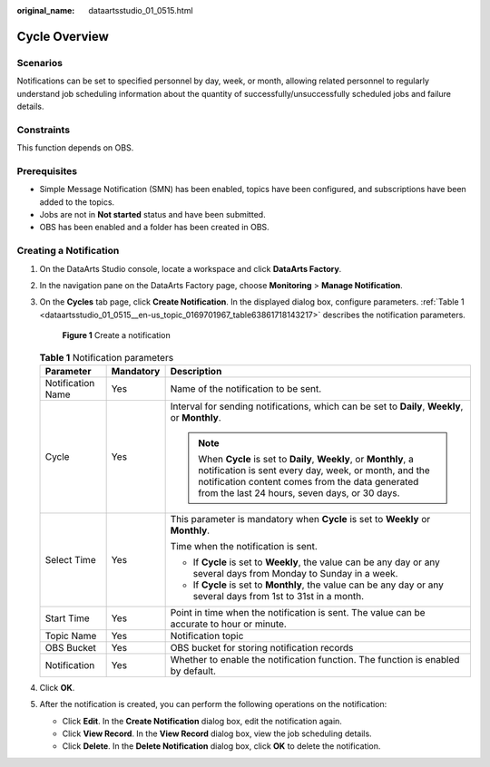:original_name: dataartsstudio_01_0515.html

.. _dataartsstudio_01_0515:

Cycle Overview
==============

Scenarios
---------

Notifications can be set to specified personnel by day, week, or month, allowing related personnel to regularly understand job scheduling information about the quantity of successfully/unsuccessfully scheduled jobs and failure details.

Constraints
-----------

This function depends on OBS.

Prerequisites
-------------

-  Simple Message Notification (SMN) has been enabled, topics have been configured, and subscriptions have been added to the topics.
-  Jobs are not in **Not started** status and have been submitted.
-  OBS has been enabled and a folder has been created in OBS.

Creating a Notification
-----------------------

#. On the DataArts Studio console, locate a workspace and click **DataArts Factory**.

#. In the navigation pane on the DataArts Factory page, choose **Monitoring** > **Manage Notification**.

#. On the **Cycles** tab page, click **Create Notification**. In the displayed dialog box, configure parameters. :ref:`Table 1 <dataartsstudio_01_0515__en-us_topic_0169701967_table63861718143217>` describes the notification parameters.


   .. figure:: /_static/images/en-us_image_0000002305439957.png
      :alt: **Figure 1** Create a notification

      **Figure 1** Create a notification

   .. _dataartsstudio_01_0515__en-us_topic_0169701967_table63861718143217:

   .. table:: **Table 1** Notification parameters

      +-----------------------+-----------------------+---------------------------------------------------------------------------------------------------------------------------------------------------------------------------------------------------------------------------------+
      | Parameter             | Mandatory             | Description                                                                                                                                                                                                                     |
      +=======================+=======================+=================================================================================================================================================================================================================================+
      | Notification Name     | Yes                   | Name of the notification to be sent.                                                                                                                                                                                            |
      +-----------------------+-----------------------+---------------------------------------------------------------------------------------------------------------------------------------------------------------------------------------------------------------------------------+
      | Cycle                 | Yes                   | Interval for sending notifications, which can be set to **Daily**, **Weekly**, or **Monthly**.                                                                                                                                  |
      |                       |                       |                                                                                                                                                                                                                                 |
      |                       |                       | .. note::                                                                                                                                                                                                                       |
      |                       |                       |                                                                                                                                                                                                                                 |
      |                       |                       |    When **Cycle** is set to **Daily**, **Weekly**, or **Monthly**, a notification is sent every day, week, or month, and the notification content comes from the data generated from the last 24 hours, seven days, or 30 days. |
      +-----------------------+-----------------------+---------------------------------------------------------------------------------------------------------------------------------------------------------------------------------------------------------------------------------+
      | Select Time           | Yes                   | This parameter is mandatory when **Cycle** is set to **Weekly** or **Monthly**.                                                                                                                                                 |
      |                       |                       |                                                                                                                                                                                                                                 |
      |                       |                       | Time when the notification is sent.                                                                                                                                                                                             |
      |                       |                       |                                                                                                                                                                                                                                 |
      |                       |                       | -  If **Cycle** is set to **Weekly**, the value can be any day or any several days from Monday to Sunday in a week.                                                                                                             |
      |                       |                       | -  If **Cycle** is set to **Monthly**, the value can be any day or any several days from 1st to 31st in a month.                                                                                                                |
      +-----------------------+-----------------------+---------------------------------------------------------------------------------------------------------------------------------------------------------------------------------------------------------------------------------+
      | Start Time            | Yes                   | Point in time when the notification is sent. The value can be accurate to hour or minute.                                                                                                                                       |
      +-----------------------+-----------------------+---------------------------------------------------------------------------------------------------------------------------------------------------------------------------------------------------------------------------------+
      | Topic Name            | Yes                   | Notification topic                                                                                                                                                                                                              |
      +-----------------------+-----------------------+---------------------------------------------------------------------------------------------------------------------------------------------------------------------------------------------------------------------------------+
      | OBS Bucket            | Yes                   | OBS bucket for storing notification records                                                                                                                                                                                     |
      +-----------------------+-----------------------+---------------------------------------------------------------------------------------------------------------------------------------------------------------------------------------------------------------------------------+
      | Notification          | Yes                   | Whether to enable the notification function. The function is enabled by default.                                                                                                                                                |
      +-----------------------+-----------------------+---------------------------------------------------------------------------------------------------------------------------------------------------------------------------------------------------------------------------------+

#. Click **OK**.

#. After the notification is created, you can perform the following operations on the notification:

   -  Click **Edit**. In the **Create Notification** dialog box, edit the notification again.
   -  Click **View Record**. In the **View Record** dialog box, view the job scheduling details.
   -  Click **Delete**. In the **Delete Notification** dialog box, click **OK** to delete the notification.
